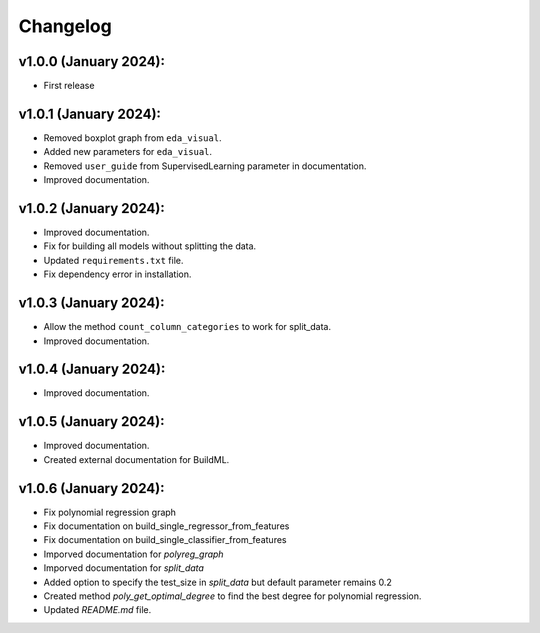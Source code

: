 Changelog
---------

v1.0.0 (January 2024):
~~~~~~~~~~~~~~~~~~~~~~

-  First release

v1.0.1 (January 2024):
~~~~~~~~~~~~~~~~~~~~~~

-  Removed boxplot graph from ``eda_visual``.
-  Added new parameters for ``eda_visual``.
-  Removed ``user_guide`` from SupervisedLearning parameter in
   documentation.
-  Improved documentation.

v1.0.2 (January 2024):
~~~~~~~~~~~~~~~~~~~~~~

-  Improved documentation.
-  Fix for building all models without splitting the data.
-  Updated ``requirements.txt`` file.
-  Fix dependency error in installation.

v1.0.3 (January 2024):
~~~~~~~~~~~~~~~~~~~~~~

-  Allow the method ``count_column_categories`` to work for split_data.
-  Improved documentation.

v1.0.4 (January 2024):
~~~~~~~~~~~~~~~~~~~~~~

- Improved documentation.

v1.0.5 (January 2024):
~~~~~~~~~~~~~~~~~~~~~~

- Improved documentation.
- Created external documentation for BuildML.

v1.0.6 (January 2024):
~~~~~~~~~~~~~~~~~~~~~~

- Fix polynomial regression graph
- Fix documentation on build_single_regressor_from_features
- Fix documentation on build_single_classifier_from_features
- Imporved documentation for `polyreg_graph`
- Imporved documentation for `split_data`
- Added option to specify the test_size in `split_data` but default parameter remains 0.2
- Created method `poly_get_optimal_degree` to find the best degree for polynomial regression. 
- Updated `README.md` file.